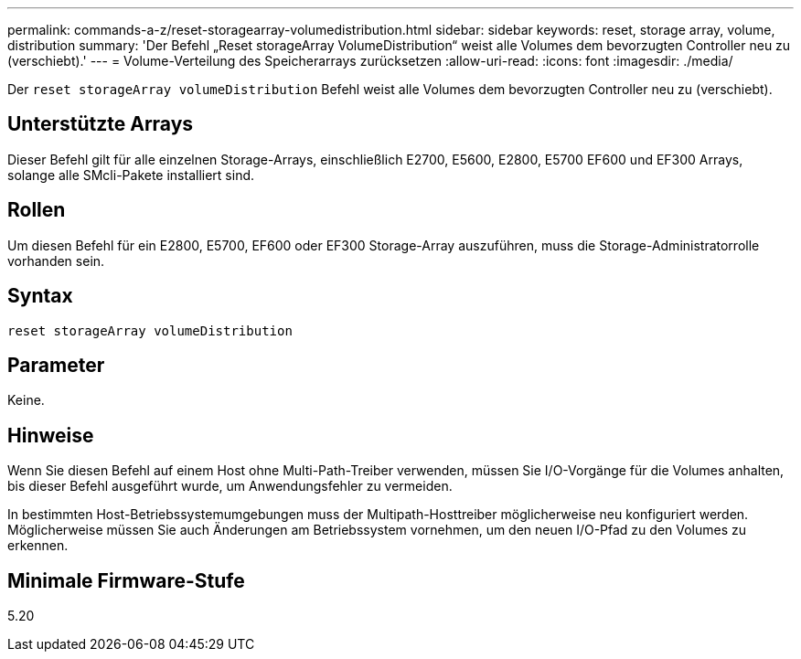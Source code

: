 ---
permalink: commands-a-z/reset-storagearray-volumedistribution.html 
sidebar: sidebar 
keywords: reset, storage array, volume, distribution 
summary: 'Der Befehl „Reset storageArray VolumeDistribution“ weist alle Volumes dem bevorzugten Controller neu zu (verschiebt).' 
---
= Volume-Verteilung des Speicherarrays zurücksetzen
:allow-uri-read: 
:icons: font
:imagesdir: ./media/


[role="lead"]
Der `reset storageArray volumeDistribution` Befehl weist alle Volumes dem bevorzugten Controller neu zu (verschiebt).



== Unterstützte Arrays

Dieser Befehl gilt für alle einzelnen Storage-Arrays, einschließlich E2700, E5600, E2800, E5700 EF600 und EF300 Arrays, solange alle SMcli-Pakete installiert sind.



== Rollen

Um diesen Befehl für ein E2800, E5700, EF600 oder EF300 Storage-Array auszuführen, muss die Storage-Administratorrolle vorhanden sein.



== Syntax

[listing]
----
reset storageArray volumeDistribution
----


== Parameter

Keine.



== Hinweise

Wenn Sie diesen Befehl auf einem Host ohne Multi-Path-Treiber verwenden, müssen Sie I/O-Vorgänge für die Volumes anhalten, bis dieser Befehl ausgeführt wurde, um Anwendungsfehler zu vermeiden.

In bestimmten Host-Betriebssystemumgebungen muss der Multipath-Hosttreiber möglicherweise neu konfiguriert werden. Möglicherweise müssen Sie auch Änderungen am Betriebssystem vornehmen, um den neuen I/O-Pfad zu den Volumes zu erkennen.



== Minimale Firmware-Stufe

5.20
